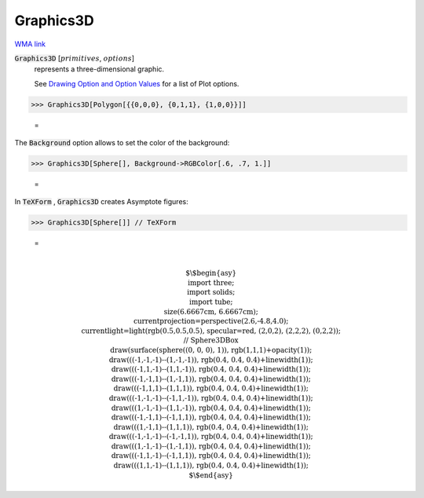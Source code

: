 Graphics3D
==========

`WMA link <https://reference.wolfram.com/language/ref/Graphics3D.html>`_


:code:`Graphics3D` [:math:`primitives`, :math:`options`]
    represents a three-dimensional graphic.
    
    See `Drawing Option and Option Values </doc/reference-of-built-in-symbols/graphics-and-drawing/drawing-options-and-option-values>`_ for a list of Plot options.





>>> Graphics3D[Polygon[{{0,0,0}, {0,1,1}, {1,0,0}}]]

    =
.. image:: asy_Reference_of_Built-in_Symbols_Graphics_and_Drawing_Graphics3D_6ru53dfz.png
    :align: center




The :code:`Background`  option allows to set the color of the background:

>>> Graphics3D[Sphere[], Background->RGBColor[.6, .7, 1.]]

    =
.. image:: asy_Reference_of_Built-in_Symbols_Graphics_and_Drawing_Graphics3D_auyv_9jx.png
    :align: center




In :code:`TeXForm` , :code:`Graphics3D`  creates Asymptote figures:

>>> Graphics3D[Sphere[]] // TeXForm

    =

.. math::
    \text{\newline
    $\backslash$begin\{asy\}\newline
    import three;\newline
    import solids;\newline
    import tube;\newline
    size(6.6667cm, 6.6667cm);\newline
    currentprojection=perspective(2.6,-4.8,4.0);\newline
    currentlight=light(rgb(0.5,0.5,0.5), specular=red, (2,0,2), (2,2,2), (0,2,2));\newline
    // Sphere3DBox\newline
    draw(surface(sphere((0, 0, 0), 1)), rgb(1,1,1)+opacity(1));\newline
    draw(((-1,-1,-1)--(1,-1,-1)), rgb(0.4, 0.4, 0.4)+linewidth(1));\newline
    draw(((-1,1,-1)--(1,1,-1)), rgb(0.4, 0.4, 0.4)+linewidth(1));\newline
    draw(((-1,-1,1)--(1,-1,1)), rgb(0.4, 0.4, 0.4)+linewidth(1));\newline
    draw(((-1,1,1)--(1,1,1)), rgb(0.4, 0.4, 0.4)+linewidth(1));\newline
    draw(((-1,-1,-1)--(-1,1,-1)), rgb(0.4, 0.4, 0.4)+linewidth(1));\newline
    draw(((1,-1,-1)--(1,1,-1)), rgb(0.4, 0.4, 0.4)+linewidth(1));\newline
    draw(((-1,-1,1)--(-1,1,1)), rgb(0.4, 0.4, 0.4)+linewidth(1));\newline
    draw(((1,-1,1)--(1,1,1)), rgb(0.4, 0.4, 0.4)+linewidth(1));\newline
    draw(((-1,-1,-1)--(-1,-1,1)), rgb(0.4, 0.4, 0.4)+linewidth(1));\newline
    draw(((1,-1,-1)--(1,-1,1)), rgb(0.4, 0.4, 0.4)+linewidth(1));\newline
    draw(((-1,1,-1)--(-1,1,1)), rgb(0.4, 0.4, 0.4)+linewidth(1));\newline
    draw(((1,1,-1)--(1,1,1)), rgb(0.4, 0.4, 0.4)+linewidth(1));\newline
    $\backslash$end\{asy\}\newline
    }



